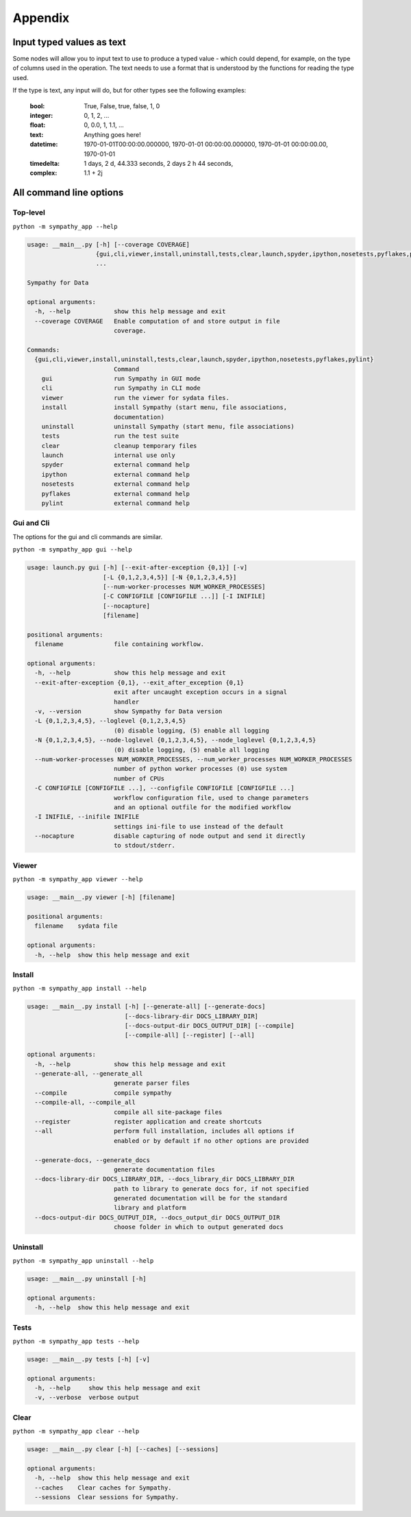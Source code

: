 Appendix
========


.. _appendix_typed_text:

Input typed values as text
--------------------------

Some nodes will allow you to input text to use to produce a typed value - which
could depend, for example, on the type of columns used in the operation.  The
text needs to use a format that is understood by the functions for reading the
type used.

If the type is text, any input will do, but for other types see the following
examples:

    :bool: True, False, true, false, 1, 0
    :integer: 0, 1, 2, ...
    :float: 0, 0.0, 1, 1.1, ...
    :text: Anything goes here!
    :datetime: 1970-01-01T00:00:00.000000,
               1970-01-01 00:00:00.000000,
               1970-01-01 00:00:00.00,
               1970-01-01
    :timedelta: 1 days,
                2 d,
                44.333 seconds,
                2 days 2 h 44 seconds,
    :complex:  1.1 + 2j


.. _appendix_cli:

All command line options
------------------------


Top-level
^^^^^^^^^

``python -m sympathy_app --help``

.. code-block:: bash

   usage: __main__.py [-h] [--coverage COVERAGE]
                      {gui,cli,viewer,install,uninstall,tests,clear,launch,spyder,ipython,nosetests,pyflakes,pylint}
                      ...

   Sympathy for Data

   optional arguments:
     -h, --help            show this help message and exit
     --coverage COVERAGE   Enable computation of and store output in file
                           coverage.

   Commands:
     {gui,cli,viewer,install,uninstall,tests,clear,launch,spyder,ipython,nosetests,pyflakes,pylint}
                           Command
       gui                 run Sympathy in GUI mode
       cli                 run Sympathy in CLI mode
       viewer              run the viewer for sydata files.
       install             install Sympathy (start menu, file associations,
                           documentation)
       uninstall           uninstall Sympathy (start menu, file associations)
       tests               run the test suite
       clear               cleanup temporary files
       launch              internal use only
       spyder              external command help
       ipython             external command help
       nosetests           external command help
       pyflakes            external command help
       pylint              external command help


Gui and Cli
^^^^^^^^^^^

The options for the gui and cli commands are similar.

``python -m sympathy_app gui --help``

.. code-block:: bash

   usage: launch.py gui [-h] [--exit-after-exception {0,1}] [-v]
                        [-L {0,1,2,3,4,5}] [-N {0,1,2,3,4,5}]
                        [--num-worker-processes NUM_WORKER_PROCESSES]
                        [-C CONFIGFILE [CONFIGFILE ...]] [-I INIFILE]
                        [--nocapture]
                        [filename]

   positional arguments:
     filename              file containing workflow.

   optional arguments:
     -h, --help            show this help message and exit
     --exit-after-exception {0,1}, --exit_after_exception {0,1}
                           exit after uncaught exception occurs in a signal
                           handler
     -v, --version         show Sympathy for Data version
     -L {0,1,2,3,4,5}, --loglevel {0,1,2,3,4,5}
                           (0) disable logging, (5) enable all logging
     -N {0,1,2,3,4,5}, --node-loglevel {0,1,2,3,4,5}, --node_loglevel {0,1,2,3,4,5}
                           (0) disable logging, (5) enable all logging
     --num-worker-processes NUM_WORKER_PROCESSES, --num_worker_processes NUM_WORKER_PROCESSES
                           number of python worker processes (0) use system
                           number of CPUs
     -C CONFIGFILE [CONFIGFILE ...], --configfile CONFIGFILE [CONFIGFILE ...]
                           workflow configuration file, used to change parameters
                           and an optional outfile for the modified workflow
     -I INIFILE, --inifile INIFILE
                           settings ini-file to use instead of the default
     --nocapture           disable capturing of node output and send it directly
                           to stdout/stderr.


Viewer
^^^^^^

``python -m sympathy_app viewer --help``

.. code-block:: bash

   usage: __main__.py viewer [-h] [filename]

   positional arguments:
     filename    sydata file

   optional arguments:
     -h, --help  show this help message and exit

Install
^^^^^^^

``python -m sympathy_app install --help``

.. code-block:: bash

   usage: __main__.py install [-h] [--generate-all] [--generate-docs]
                              [--docs-library-dir DOCS_LIBRARY_DIR]
                              [--docs-output-dir DOCS_OUTPUT_DIR] [--compile]
                              [--compile-all] [--register] [--all]

   optional arguments:
     -h, --help            show this help message and exit
     --generate-all, --generate_all
                           generate parser files
     --compile             compile sympathy
     --compile-all, --compile_all
                           compile all site-package files
     --register            register application and create shortcuts
     --all                 perform full installation, includes all options if
                           enabled or by default if no other options are provided

     --generate-docs, --generate_docs
                           generate documentation files
     --docs-library-dir DOCS_LIBRARY_DIR, --docs_library_dir DOCS_LIBRARY_DIR
                           path to library to generate docs for, if not specified
                           generated documentation will be for the standard
                           library and platform
     --docs-output-dir DOCS_OUTPUT_DIR, --docs_output_dir DOCS_OUTPUT_DIR
                           choose folder in which to output generated docs


Uninstall
^^^^^^^^^

``python -m sympathy_app uninstall --help``

.. code-block:: bash

   usage: __main__.py uninstall [-h]

   optional arguments:
     -h, --help  show this help message and exit


Tests
^^^^^

``python -m sympathy_app tests --help``

.. code-block:: bash

   usage: __main__.py tests [-h] [-v]

   optional arguments:
     -h, --help     show this help message and exit
     -v, --verbose  verbose output

Clear
^^^^^


``python -m sympathy_app clear --help``

.. code-block:: bash

   usage: __main__.py clear [-h] [--caches] [--sessions]

   optional arguments:
     -h, --help  show this help message and exit
     --caches    Clear caches for Sympathy.
     --sessions  Clear sessions for Sympathy.
